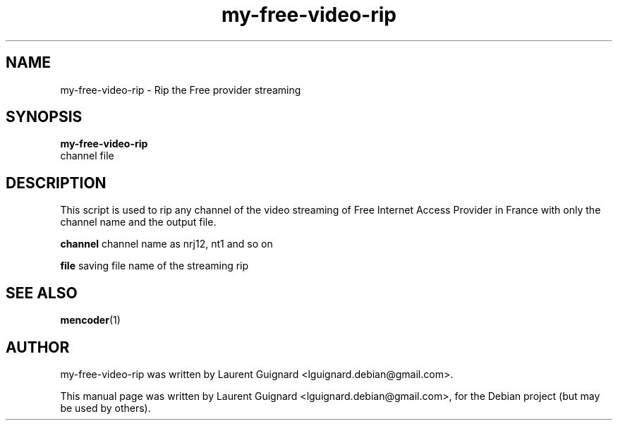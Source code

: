 .TH my-free-video-rip 1 
.SH NAME
my-free-video-rip \- Rip the Free provider streaming
.SH SYNOPSIS
.B my-free-video-rip 
 channel file
.br
.SH DESCRIPTION
This script is used to rip any channel of the video streaming of Free Internet
Access Provider in France with only the channel name and the output file.
.PP
.B channel
channel name as nrj12, nt1 and so on
.PP
.B file
saving file name of the streaming rip
.SH SEE ALSO
.BR mencoder (1)
.SH AUTHOR
my-free-video-rip was written by Laurent Guignard <lguignard.debian@gmail.com>.
.PP
This manual page was written by Laurent Guignard <lguignard.debian@gmail.com>,
for the Debian project (but may be used by others).
